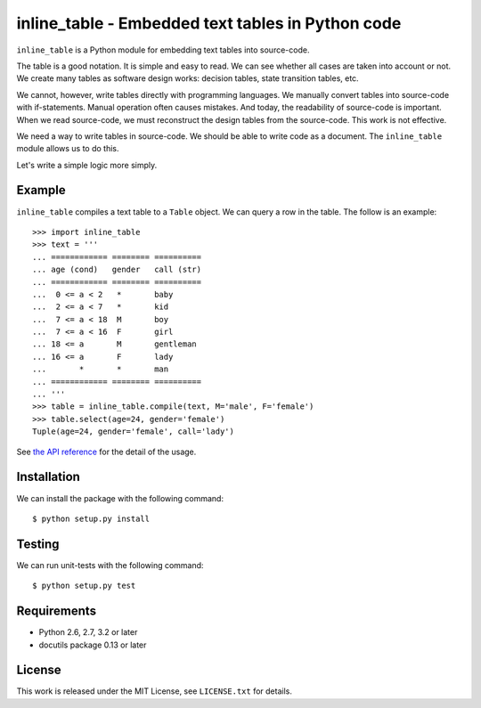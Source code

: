 ===================================================================================
                inline_table - Embedded text tables in Python code
===================================================================================

``inline_table`` is a Python module for embedding text tables into source-code.

The table is a good notation. It is simple and easy to read. We can see whether all
cases are taken into account or not. We create many tables as software design works:
decision tables, state transition tables, etc.

We cannot, however, write tables directly with programming languages. We manually
convert tables into source-code with if-statements. Manual operation often causes
mistakes. And today, the readability of source-code is important. When we read
source-code, we must reconstruct the design tables from the source-code. This work
is not effective.

We need a way to write tables in source-code. We should be able to write code as a
document. The ``inline_table`` module allows us to do this.

Let's write a simple logic more simply.

Example
=======

``inline_table`` compiles a text table to a ``Table`` object. We can query a
row in the table. The follow is an example: ::

    >>> import inline_table
    >>> text = '''
    ... ============ ======== ==========
    ... age (cond)   gender   call (str)
    ... ============ ======== ==========
    ...  0 <= a < 2   *       baby
    ...  2 <= a < 7   *       kid
    ...  7 <= a < 18  M       boy
    ...  7 <= a < 16  F       girl
    ... 18 <= a       M       gentleman
    ... 16 <= a       F       lady
    ...       *       *       man
    ... ============ ======== ==========
    ... '''
    >>> table = inline_table.compile(text, M='male', F='female')
    >>> table.select(age=24, gender='female')
    Tuple(age=24, gender='female', call='lady')

See `the API reference`_ for the detail of the usage.

.. _the API reference: https://fjkz.github.io/inline_table/0.1

Installation
============

We can install the package with the following command: ::

    $ python setup.py install

Testing
=======

We can run unit-tests with the following command: ::

    $ python setup.py test

Requirements
============

* Python 2.6, 2.7, 3.2 or later
* docutils package 0.13 or later

License
=======

This work is released under the MIT License, see ``LICENSE.txt`` for details.
